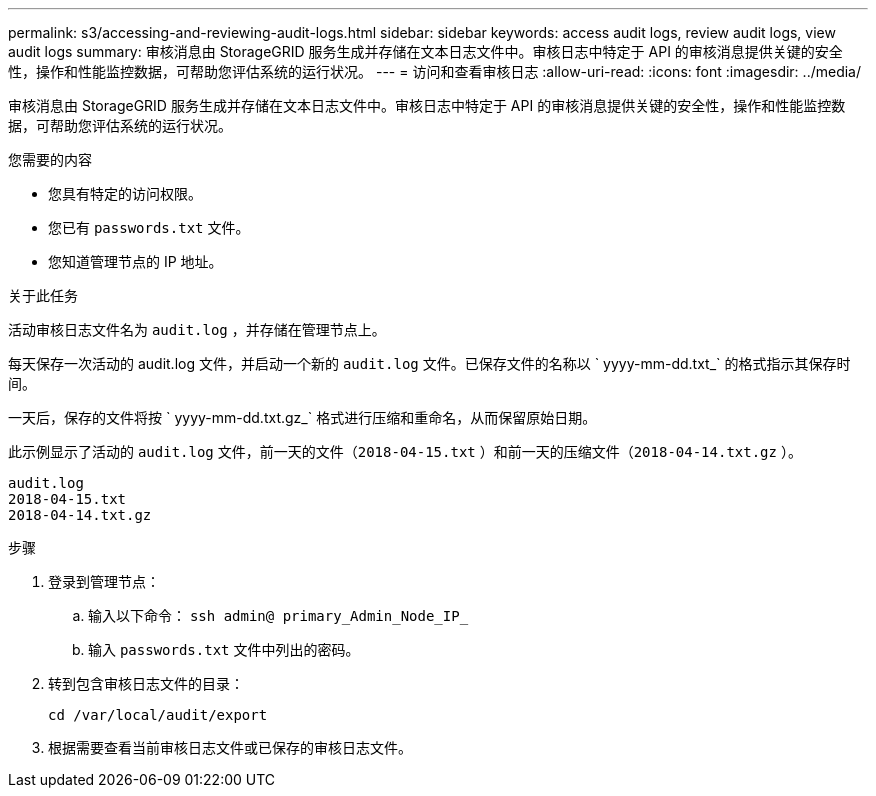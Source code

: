 ---
permalink: s3/accessing-and-reviewing-audit-logs.html 
sidebar: sidebar 
keywords: access audit logs, review audit logs, view audit logs 
summary: 审核消息由 StorageGRID 服务生成并存储在文本日志文件中。审核日志中特定于 API 的审核消息提供关键的安全性，操作和性能监控数据，可帮助您评估系统的运行状况。 
---
= 访问和查看审核日志
:allow-uri-read: 
:icons: font
:imagesdir: ../media/


[role="lead"]
审核消息由 StorageGRID 服务生成并存储在文本日志文件中。审核日志中特定于 API 的审核消息提供关键的安全性，操作和性能监控数据，可帮助您评估系统的运行状况。

.您需要的内容
* 您具有特定的访问权限。
* 您已有 `passwords.txt` 文件。
* 您知道管理节点的 IP 地址。


.关于此任务
活动审核日志文件名为 `audit.log` ，并存储在管理节点上。

每天保存一次活动的 audit.log 文件，并启动一个新的 `audit.log` 文件。已保存文件的名称以 ` yyyy-mm-dd.txt_` 的格式指示其保存时间。

一天后，保存的文件将按 ` yyyy-mm-dd.txt.gz_` 格式进行压缩和重命名，从而保留原始日期。

此示例显示了活动的 `audit.log` 文件，前一天的文件（`2018-04-15.txt` ）和前一天的压缩文件（`2018-04-14.txt.gz` ）。

[listing]
----
audit.log
2018-04-15.txt
2018-04-14.txt.gz
----
.步骤
. 登录到管理节点：
+
.. 输入以下命令： `ssh admin@ primary_Admin_Node_IP_`
.. 输入 `passwords.txt` 文件中列出的密码。


. 转到包含审核日志文件的目录：
+
[listing]
----
cd /var/local/audit/export
----


. 根据需要查看当前审核日志文件或已保存的审核日志文件。

